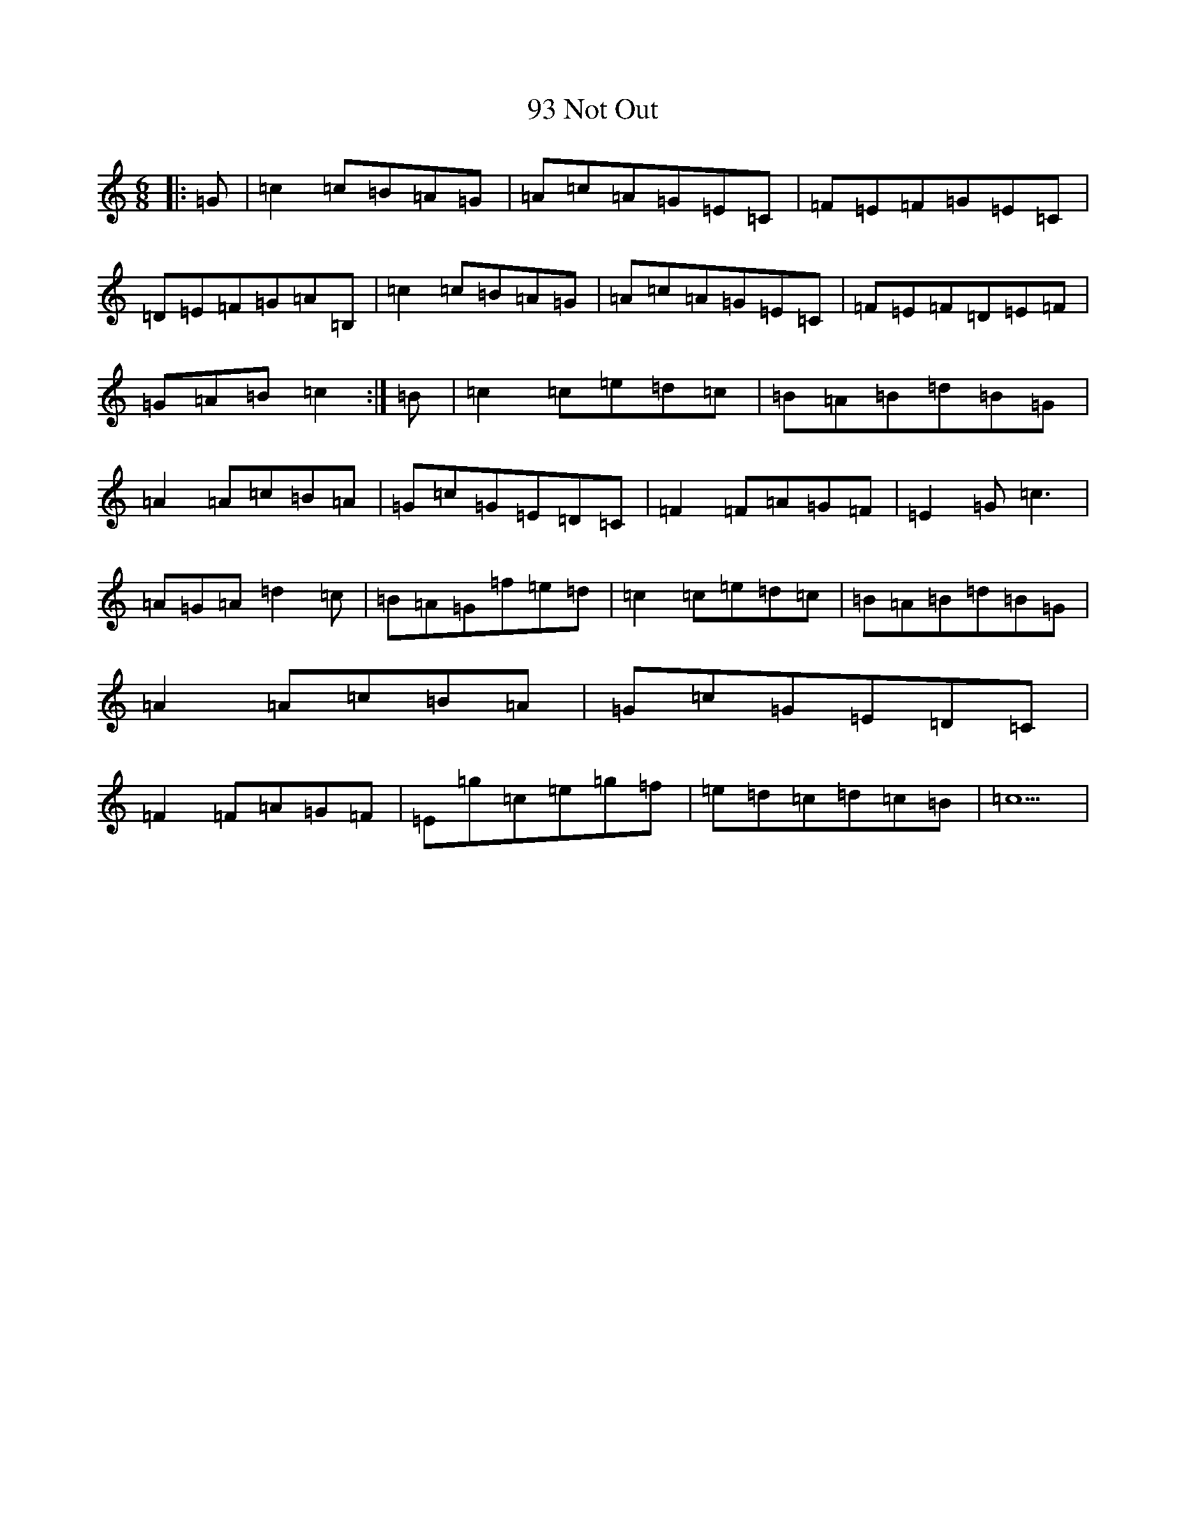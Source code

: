 X: 30
T: 93 Not Out
S: https://thesession.org/tunes/4239#setting4239
R: jig
M:6/8
L:1/8
K: C Major
|:=G|=c2=c=B=A=G|=A=c=A=G=E=C|=F=E=F=G=E=C|=D=E=F=G=A=B,|=c2=c=B=A=G|=A=c=A=G=E=C|=F=E=F=D=E=F|=G=A=B=c2:|=B|=c2=c=e=d=c|=B=A=B=d=B=G|=A2=A=c=B=A|=G=c=G=E=D=C|=F2=F=A=G=F|=E2=G=c3|=A=G=A=d2=c|=B=A=G=f=e=d|=c2=c=e=d=c|=B=A=B=d=B=G|=A2=A=c=B=A|=G=c=G=E=D=C|=F2=F=A=G=F|=E=g=c=e=g=f|=e=d=c=d=c=B|=c5|